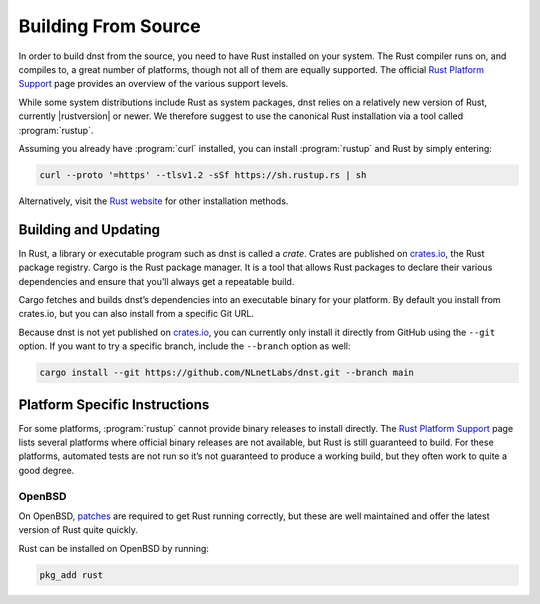 Building From Source
====================

In order to build dnst from the source, you need to have Rust installed on
your system. The Rust compiler runs on, and compiles to, a great number of
platforms, though not all of them are equally supported. The official `Rust
Platform Support`_ page provides an overview of the various support levels.

While some system distributions include Rust as system packages, dnst
relies on a relatively new version of Rust, currently |rustversion| or newer.
We therefore suggest to use the canonical Rust installation via a tool called
:program:`rustup`.

Assuming you already have :program:`curl` installed, you can install
:program:`rustup` and Rust by simply entering:

.. code-block:: text

  curl --proto '=https' --tlsv1.2 -sSf https://sh.rustup.rs | sh

Alternatively, visit the `Rust website
<https://www.rust-lang.org/tools/install>`_ for other installation methods.

Building and Updating
---------------------

In Rust, a library or executable program such as dnst is called a
*crate*. Crates are published on `crates.io
<https://crates.io/crates/dnst>`_, the Rust package registry. Cargo is
the Rust package manager. It is a tool that allows Rust packages to declare
their various dependencies and ensure that you’ll always get a repeatable
build. 

Cargo fetches and builds dnst’s dependencies into an executable binary for
your platform. By default you install from crates.io, but you can also
install from a specific Git URL.

..
    Installing the latest dnst release from crates.io is as simple as
    running:

    .. code-block:: text

    cargo install --locked dnst

    The command will build dnst and install it in the same directory that
    Cargo itself lives in, likely ``$HOME/.cargo/bin``. This means dnst
    will be in your path, too.

    Updating
    """"""""

    If you want to update to the latest version of dnst, it’s recommended
    to update Rust itself as well, using:

    .. code-block:: text

        rustup update

    Use the ``--force`` option to overwrite an existing version with the latest
    dnst release:

    .. code-block:: text

        cargo install --locked --force dnst

    Installing Specific Versions
    """"""""""""""""""""""""""""

    If you want to install a specific version of
    dnst using Cargo, explicitly use the ``--version`` option. If needed,
    use the ``--force`` option to overwrite an existing version:
            
    .. code-block:: text

        cargo install --locked --force dnst --version 0.1.0-rc1

    All new features of dnst are built on a branch and merged via a `pull
    request <https://github.com/NLnetLabs/dnst/pulls>`_, allowing you to
    easily try them out using Cargo. If you want to try a specific branch from
    the repository you can use the ``--git`` and ``--branch`` options:

Because dnst is not yet published on `crates.io
<https://crates.io/crates/dnst>`_, you can currently only install it directly
from GitHub using the ``--git`` option. If you want to try a specific branch,
include the ``--branch`` option as well:

.. code-block:: text

    cargo install --git https://github.com/NLnetLabs/dnst.git --branch main
    
.. Seealso:: For more installation options refer to the `Cargo book
             <https://doc.rust-lang.org/cargo/commands/cargo-install.html#install-options>`_.

Platform Specific Instructions
------------------------------

For some platforms, :program:`rustup` cannot provide binary releases to
install directly. The `Rust Platform Support`_ page lists
several platforms where official binary releases are not available, but Rust
is still guaranteed to build. For these platforms, automated tests are not
run so it’s not guaranteed to produce a working build, but they often work to
quite a good degree.

.. _Rust Platform Support:  https://doc.rust-lang.org/nightly/rustc/platform-support.html

OpenBSD
"""""""

On OpenBSD, `patches
<https://github.com/openbsd/ports/tree/master/lang/rust/patches>`_ are
required to get Rust running correctly, but these are well maintained and
offer the latest version of Rust quite quickly.

Rust can be installed on OpenBSD by running:

.. code-block:: bash

   pkg_add rust
